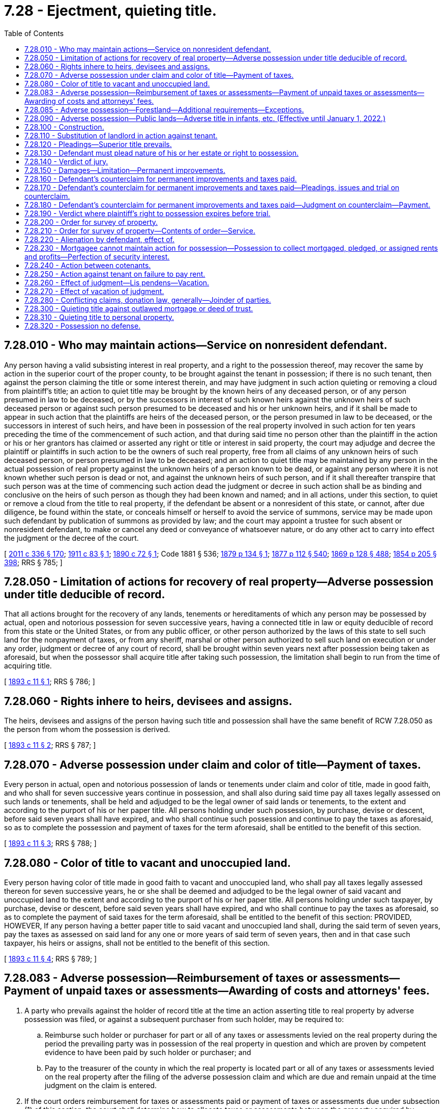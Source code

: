 = 7.28 - Ejectment, quieting title.
:toc:

== 7.28.010 - Who may maintain actions—Service on nonresident defendant.
Any person having a valid subsisting interest in real property, and a right to the possession thereof, may recover the same by action in the superior court of the proper county, to be brought against the tenant in possession; if there is no such tenant, then against the person claiming the title or some interest therein, and may have judgment in such action quieting or removing a cloud from plaintiff's title; an action to quiet title may be brought by the known heirs of any deceased person, or of any person presumed in law to be deceased, or by the successors in interest of such known heirs against the unknown heirs of such deceased person or against such person presumed to be deceased and his or her unknown heirs, and if it shall be made to appear in such action that the plaintiffs are heirs of the deceased person, or the person presumed in law to be deceased, or the successors in interest of such heirs, and have been in possession of the real property involved in such action for ten years preceding the time of the commencement of such action, and that during said time no person other than the plaintiff in the action or his or her grantors has claimed or asserted any right or title or interest in said property, the court may adjudge and decree the plaintiff or plaintiffs in such action to be the owners of such real property, free from all claims of any unknown heirs of such deceased person, or person presumed in law to be deceased; and an action to quiet title may be maintained by any person in the actual possession of real property against the unknown heirs of a person known to be dead, or against any person where it is not known whether such person is dead or not, and against the unknown heirs of such person, and if it shall thereafter transpire that such person was at the time of commencing such action dead the judgment or decree in such action shall be as binding and conclusive on the heirs of such person as though they had been known and named; and in all actions, under this section, to quiet or remove a cloud from the title to real property, if the defendant be absent or a nonresident of this state, or cannot, after due diligence, be found within the state, or conceals himself or herself to avoid the service of summons, service may be made upon such defendant by publication of summons as provided by law; and the court may appoint a trustee for such absent or nonresident defendant, to make or cancel any deed or conveyance of whatsoever nature, or do any other act to carry into effect the judgment or the decree of the court.

[ http://lawfilesext.leg.wa.gov/biennium/2011-12/Pdf/Bills/Session%20Laws/Senate/5045.SL.pdf?cite=2011%20c%20336%20§%20170[2011 c 336 § 170]; http://leg.wa.gov/CodeReviser/documents/sessionlaw/1911c83.pdf?cite=1911%20c%2083%20§%201[1911 c 83 § 1]; http://leg.wa.gov/CodeReviser/documents/sessionlaw/1890c72.pdf?cite=1890%20c%2072%20§%201[1890 c 72 § 1]; Code 1881 § 536; http://leg.wa.gov/CodeReviser/Pages/session_laws.aspx?cite=1879%20p%20134%20§%201[1879 p 134 § 1]; http://leg.wa.gov/CodeReviser/Pages/session_laws.aspx?cite=1877%20p%20112%20§%20540[1877 p 112 § 540]; http://leg.wa.gov/CodeReviser/Pages/session_laws.aspx?cite=1869%20p%20128%20§%20488[1869 p 128 § 488]; http://leg.wa.gov/CodeReviser/Pages/session_laws.aspx?cite=1854%20p%20205%20§%20398[1854 p 205 § 398]; RRS § 785; ]

== 7.28.050 - Limitation of actions for recovery of real property—Adverse possession under title deducible of record.
That all actions brought for the recovery of any lands, tenements or hereditaments of which any person may be possessed by actual, open and notorious possession for seven successive years, having a connected title in law or equity deducible of record from this state or the United States, or from any public officer, or other person authorized by the laws of this state to sell such land for the nonpayment of taxes, or from any sheriff, marshal or other person authorized to sell such land on execution or under any order, judgment or decree of any court of record, shall be brought within seven years next after possession being taken as aforesaid, but when the possessor shall acquire title after taking such possession, the limitation shall begin to run from the time of acquiring title.

[ http://leg.wa.gov/CodeReviser/documents/sessionlaw/1893c11.pdf?cite=1893%20c%2011%20§%201[1893 c 11 § 1]; RRS § 786; ]

== 7.28.060 - Rights inhere to heirs, devisees and assigns.
The heirs, devisees and assigns of the person having such title and possession shall have the same benefit of RCW 7.28.050 as the person from whom the possession is derived.

[ http://leg.wa.gov/CodeReviser/documents/sessionlaw/1893c11.pdf?cite=1893%20c%2011%20§%202[1893 c 11 § 2]; RRS § 787; ]

== 7.28.070 - Adverse possession under claim and color of title—Payment of taxes.
Every person in actual, open and notorious possession of lands or tenements under claim and color of title, made in good faith, and who shall for seven successive years continue in possession, and shall also during said time pay all taxes legally assessed on such lands or tenements, shall be held and adjudged to be the legal owner of said lands or tenements, to the extent and according to the purport of his or her paper title. All persons holding under such possession, by purchase, devise or descent, before said seven years shall have expired, and who shall continue such possession and continue to pay the taxes as aforesaid, so as to complete the possession and payment of taxes for the term aforesaid, shall be entitled to the benefit of this section.

[ http://leg.wa.gov/CodeReviser/documents/sessionlaw/1893c11.pdf?cite=1893%20c%2011%20§%203[1893 c 11 § 3]; RRS § 788; ]

== 7.28.080 - Color of title to vacant and unoccupied land.
Every person having color of title made in good faith to vacant and unoccupied land, who shall pay all taxes legally assessed thereon for seven successive years, he or she shall be deemed and adjudged to be the legal owner of said vacant and unoccupied land to the extent and according to the purport of his or her paper title. All persons holding under such taxpayer, by purchase, devise or descent, before said seven years shall have expired, and who shall continue to pay the taxes as aforesaid, so as to complete the payment of said taxes for the term aforesaid, shall be entitled to the benefit of this section: PROVIDED, HOWEVER, If any person having a better paper title to said vacant and unoccupied land shall, during the said term of seven years, pay the taxes as assessed on said land for any one or more years of said term of seven years, then and in that case such taxpayer, his heirs or assigns, shall not be entitled to the benefit of this section.

[ http://leg.wa.gov/CodeReviser/documents/sessionlaw/1893c11.pdf?cite=1893%20c%2011%20§%204[1893 c 11 § 4]; RRS § 789; ]

== 7.28.083 - Adverse possession—Reimbursement of taxes or assessments—Payment of unpaid taxes or assessments—Awarding of costs and attorneys' fees.
. A party who prevails against the holder of record title at the time an action asserting title to real property by adverse possession was filed, or against a subsequent purchaser from such holder, may be required to:

.. Reimburse such holder or purchaser for part or all of any taxes or assessments levied on the real property during the period the prevailing party was in possession of the real property in question and which are proven by competent evidence to have been paid by such holder or purchaser; and

.. Pay to the treasurer of the county in which the real property is located part or all of any taxes or assessments levied on the real property after the filing of the adverse possession claim and which are due and remain unpaid at the time judgment on the claim is entered.

. If the court orders reimbursement for taxes or assessments paid or payment of taxes or assessments due under subsection (1) of this section, the court shall determine how to allocate taxes or assessments between the property acquired by adverse possession and the property retained by the title holder. In making its determination, the court shall consider all the facts and shall order such reimbursement or payment as appears equitable and just.

. The prevailing party in an action asserting title to real property by adverse possession may request the court to award costs and reasonable attorneys' fees. The court may award all or a portion of costs and reasonable attorneys' fees to the prevailing party if, after considering all the facts, the court determines such an award is equitable and just.

[ http://lawfilesext.leg.wa.gov/biennium/2011-12/Pdf/Bills/Session%20Laws/House/1026-S.SL.pdf?cite=2011%20c%20255%20§%201[2011 c 255 § 1]; ]

== 7.28.085 - Adverse possession—Forestland—Additional requirements—Exceptions.
. In any action seeking to establish an adverse claimant as the legal owner of a fee or other interest in forestland based on a claim of adverse possession, and in any defense to an action brought by the holder of record title for recovery of title to or possession of a fee or other interest in forestland where such defense is based on a claim of adverse possession, the adverse claimant shall not be deemed to have established open and notorious possession of the forestlands at issue unless, as a minimum requirement, the adverse claimant establishes by clear and convincing evidence that the adverse claimant has made or erected substantial improvements, which improvements have remained entirely or partially on such lands for at least ten years. If the interests of justice so require, the making, erecting, and continuous presence of substantial improvements on the lands at issue, in the absence of additional acts by the adverse claimant, may be found insufficient to establish open and notorious possession.

. This section shall not apply to any adverse claimant who establishes by clear and convincing evidence that the adverse claimant occupied the lands at issue and made continuous use thereof for at least ten years in good faith reliance on location stakes or other boundary markers set by a registered land surveyor purporting to establish the boundaries of property to which the adverse claimant has record title.

. For purposes of this section:

.. "Adverse claimant" means any person, other than the holder of record title, occupying the lands at issue together with any prior occupants of the land in privity with such person by purchase, devise, or decent [descent];

.. "Claim of adverse possession" does not include a claim asserted under RCW 7.28.050, 7.28.070, or 7.28.080;

.. "Forestland" has the meaning given in *RCW 84.33.100; and

.. "Substantial improvement" means a permanent or semipermanent structure or enclosure for which the costs of construction exceeded fifty thousand dollars.

. This section shall not apply to any adverse claimant who, before June 11, 1998, acquired title to the lands in question by adverse possession under the law then in effect.

. This section shall not apply to any adverse claimant who seeks to assert a claim or defense of adverse possession in an action against any person who, at the time such action is commenced, owns less than twenty acres of forestland in the state of Washington.

[ http://lawfilesext.leg.wa.gov/biennium/1997-98/Pdf/Bills/Session%20Laws/Senate/6323-S.SL.pdf?cite=1998%20c%2057%20§%201[1998 c 57 § 1]; ]

== 7.28.090 - Adverse possession—Public lands—Adverse title in infants, etc. (Effective until January 1, 2022.)
RCW 7.28.070 and 7.28.080 shall not extend to lands or tenements owned by the United States or this state, nor to school lands, nor to lands held for any public purpose. Nor shall they extend to lands or tenements when there shall be an adverse title to such lands or tenements, and the holder of such adverse title is a person under eighteen years of age, or incompetent within the meaning of *RCW 11.88.010: PROVIDED, Such persons as aforesaid shall commence an action to recover such lands or tenements so possessed as aforesaid, within three years after the several disabilities herein enumerated shall cease to exist, and shall prosecute such action to judgment, or in case of vacant and unoccupied land shall, within the time last aforesaid, pay to the person or persons who have paid the same for his or her betterments, and the taxes, with interest on said taxes at the legal rate per annum that have been paid on said vacant and unimproved land.

[ http://leg.wa.gov/CodeReviser/documents/sessionlaw/1977ex1c80.pdf?cite=1977%20ex.s.%20c%2080%20§%207[1977 ex.s. c 80 § 7]; http://leg.wa.gov/CodeReviser/documents/sessionlaw/1971ex1c292.pdf?cite=1971%20ex.s.%20c%20292%20§%207[1971 ex.s. c 292 § 7]; http://leg.wa.gov/CodeReviser/documents/sessionlaw/1893c11.pdf?cite=1893%20c%2011%20§%205[1893 c 11 § 5]; RRS § 790; ]

== 7.28.100 - Construction.
That the provisions of RCW 7.28.050 through 7.28.100 shall be liberally construed for the purposes set forth in those sections.

[ http://leg.wa.gov/CodeReviser/documents/sessionlaw/1893c11.pdf?cite=1893%20c%2011%20§%206[1893 c 11 § 6]; RRS § 791; ]

== 7.28.110 - Substitution of landlord in action against tenant.
A defendant who is in actual possession may, for answer, plead that he or she is in possession only as a tenant of another, naming him or her and his or her place of residence, and thereupon the landlord, if he or she applies therefor, shall be made defendant in place of the tenant, and the action shall proceed in all respects as if originally commenced against him or her. If the landlord does not apply to be made defendant within the time the tenant is allowed to answer, thereafter he or she shall not be allowed to, but he or she shall be made defendant if the plaintiff require it. If the landlord be made defendant on motion of the plaintiff he or she shall be required to appear and answer within ten days from notice of the pendency of the action and the order making him or her defendant, or such further notice as the court or judge thereof may prescribe.

[ http://lawfilesext.leg.wa.gov/biennium/2011-12/Pdf/Bills/Session%20Laws/Senate/5045.SL.pdf?cite=2011%20c%20336%20§%20171[2011 c 336 § 171]; Code 1881 § 537; http://leg.wa.gov/CodeReviser/Pages/session_laws.aspx?cite=1877%20p%20112%20§%20541[1877 p 112 § 541]; http://leg.wa.gov/CodeReviser/Pages/session_laws.aspx?cite=1869%20p%20128%20§%20489[1869 p 128 § 489]; RRS § 792; ]

== 7.28.120 - Pleadings—Superior title prevails.
The plaintiff in such action shall set forth in his or her complaint the nature of his or her estate, claim, or title to the property, and the defendant may set up a legal or equitable defense to plaintiff's claims; and the superior title, whether legal or equitable, shall prevail. The property shall be described with such certainty as to enable the possession thereof to be delivered if a recovery be had.

[ http://lawfilesext.leg.wa.gov/biennium/2011-12/Pdf/Bills/Session%20Laws/Senate/5045.SL.pdf?cite=2011%20c%20336%20§%20172[2011 c 336 § 172]; Code 1881 § 538; http://leg.wa.gov/CodeReviser/Pages/session_laws.aspx?cite=1879%20p%20134%20§%202[1879 p 134 § 2]; http://leg.wa.gov/CodeReviser/Pages/session_laws.aspx?cite=1877%20p%20113%20§%20542[1877 p 113 § 542]; http://leg.wa.gov/CodeReviser/Pages/session_laws.aspx?cite=1869%20p%20128%20§%20490[1869 p 128 § 490]; RRS § 793; ]

== 7.28.130 - Defendant must plead nature of his or her estate or right to possession.
The defendant shall not be allowed to give in evidence any estate in himself, herself, or another in the property, or any license or right to the possession thereof unless the same be pleaded in his or her answer. If so pleaded, the nature and duration of such estate, or license or right to the possession, shall be set forth with the certainty and particularity required in a complaint. If the defendant does not defend for the whole of the property, he or she shall specify for what particular part he or she does defend. In an action against a tenant, the judgment shall be conclusive against a landlord who has been made defendant in place of the tenant, to the same extent as if the action had been originally commenced against him or her.

[ http://lawfilesext.leg.wa.gov/biennium/2011-12/Pdf/Bills/Session%20Laws/Senate/5045.SL.pdf?cite=2011%20c%20336%20§%20173[2011 c 336 § 173]; Code 1881 § 539; http://leg.wa.gov/CodeReviser/Pages/session_laws.aspx?cite=1877%20p%20113%20§%20543[1877 p 113 § 543]; http://leg.wa.gov/CodeReviser/Pages/session_laws.aspx?cite=1869%20p%20129%20§%20491[1869 p 129 § 491]; RRS § 794; ]

== 7.28.140 - Verdict of jury.
The jury by their verdict shall find as follows:

. If the verdict be for the plaintiff, that he or she is entitled to the possession of the property described in the complaint, or some part thereof, or some undivided share or interest in either, and the nature and duration of his or her estate in such property, part thereof, or undivided share or interest, in either, as the case may be.

. If the verdict be for the defendant, that the plaintiff is not entitled to the possession of the property described in the complaint, or to such part thereof as the defendant defends for, and the estate in such property or part thereof, or license, or right to the possession of either established on the trial by the defendant, if any, in effect as the same is required to be pleaded.

[ http://lawfilesext.leg.wa.gov/biennium/2011-12/Pdf/Bills/Session%20Laws/Senate/5045.SL.pdf?cite=2011%20c%20336%20§%20174[2011 c 336 § 174]; Code 1881 § 540; http://leg.wa.gov/CodeReviser/Pages/session_laws.aspx?cite=1877%20p%20113%20§%20544[1877 p 113 § 544]; http://leg.wa.gov/CodeReviser/Pages/session_laws.aspx?cite=1869%20p%20129%20§%20492[1869 p 129 § 492]; RRS § 795; ]

== 7.28.150 - Damages—Limitation—Permanent improvements.
The plaintiff shall only be entitled to recover damages for withholding the property for the term of six years next preceding the commencement of the action, and for any period that may elapse from such commencement, to the time of giving a verdict therein, exclusive of the use of permanent improvements made by the defendant. When permanent improvements have been made upon the property by the defendant, or those under whom he or she claims holding under color of title adversely to the claim of the plaintiff, in good faith, the value thereof at the time of trial shall be allowed as a setoff against such damages.

[ http://lawfilesext.leg.wa.gov/biennium/2011-12/Pdf/Bills/Session%20Laws/Senate/5045.SL.pdf?cite=2011%20c%20336%20§%20175[2011 c 336 § 175]; Code 1881 § 541; http://leg.wa.gov/CodeReviser/Pages/session_laws.aspx?cite=1877%20p%20113%20§%20545[1877 p 113 § 545]; http://leg.wa.gov/CodeReviser/Pages/session_laws.aspx?cite=1869%20p%20129%20§%20493[1869 p 129 § 493]; RRS § 796; ]

== 7.28.160 - Defendant's counterclaim for permanent improvements and taxes paid.
In an action for the recovery of real property upon which permanent improvements have been made or general or special taxes or local assessments have been paid by a defendant, or those under whom he or she claims, holding in good faith under color or claim of title adversely to the claim of plaintiff, the value of such improvements and the amount of such taxes or assessments with interest thereon from date of payment must be allowed as a counterclaim to the defendant.

[ http://lawfilesext.leg.wa.gov/biennium/2011-12/Pdf/Bills/Session%20Laws/Senate/5045.SL.pdf?cite=2011%20c%20336%20§%20176[2011 c 336 § 176]; http://leg.wa.gov/CodeReviser/documents/sessionlaw/1903c137.pdf?cite=1903%20c%20137%20§%201[1903 c 137 § 1]; RRS § 797; ]

== 7.28.170 - Defendant's counterclaim for permanent improvements and taxes paid—Pleadings, issues and trial on counterclaim.
The counterclaim shall set forth the value of the land apart from the improvements, and the nature and value of the improvements apart from the land and the amount of said taxes and assessments so paid, and the date of payment. Issues shall be joined and tried as in other actions, and the value of the land and the amount of said taxes and assessments apart from the improvements, and the value of the improvements apart from the land must be specifically found by the verdict of the jury, report of the referee, or findings of the court as the case may be.

[ http://leg.wa.gov/CodeReviser/documents/sessionlaw/1903c137.pdf?cite=1903%20c%20137%20§%202[1903 c 137 § 2]; RRS § 798; ]

== 7.28.180 - Defendant's counterclaim for permanent improvements and taxes paid—Judgment on counterclaim—Payment.
If the judgment be in favor of the plaintiff for the recovery of the realty, and of the defendant upon the counterclaim, the plaintiff shall be entitled to recover such damages as he or she may be found to have suffered through the withholding of the premises and waste committed thereupon by the defendant or those under whom he or she claims, but against this recovery shall be offset pro tanto the value of the permanent improvements and the amount of said taxes and assessments with interest found as above provided. Should the value of improvements or taxes or assessments with interest exceed the recovery for damages, the plaintiff, shall, within two months, pay to the defendant the difference between the two sums and upon proof, after notice, to the defendant, that this has been done, the court shall make an order declaring that fact, and that title to the improvements is vested in him or her. Should the plaintiff fail to make such payment, the defendant may at any time within two months after the time limited for such payment to be made, pay to the plaintiff the value of the land apart from the improvements, and the amount of the damages awarded against him or her, and he or she thereupon shall be vested with title to the land, and, after notice to the plaintiff, the court shall make an order reciting the fact and adjudging title to be in him or her. Should neither party make the payment above provided, within the specified time, they shall be deemed to be tenants in common of the premises, including the improvements, each holding an interest proportionate to the value of his or her property determined in the manner specified in RCW 7.28.170: PROVIDED, That the interest of the owner of the improvements shall be the difference between the value of the improvements and the amount of damages recovered against him or her by the plaintiff.

[ http://lawfilesext.leg.wa.gov/biennium/2011-12/Pdf/Bills/Session%20Laws/Senate/5045.SL.pdf?cite=2011%20c%20336%20§%20177[2011 c 336 § 177]; http://leg.wa.gov/CodeReviser/documents/sessionlaw/1903c137.pdf?cite=1903%20c%20137%20§%203[1903 c 137 § 3]; RRS § 799; ]

== 7.28.190 - Verdict where plaintiff's right to possession expires before trial.
If the right of the plaintiff to the possession of the property expire, after the commencement of the action and before the trial, the verdict shall be given according to the fact, and judgment shall be given only for the damages.

[ Code 1881 § 542; http://leg.wa.gov/CodeReviser/Pages/session_laws.aspx?cite=1877%20p%20114%20§%20546[1877 p 114 § 546]; http://leg.wa.gov/CodeReviser/Pages/session_laws.aspx?cite=1869%20p%20130%20§%20494[1869 p 130 § 494]; RRS § 800; ]

== 7.28.200 - Order for survey of property.
The court or judge thereof, on motion, and after notice to the adverse party, may, for cause shown, grant an order allowing the party applying therefor to enter upon the property in controversy and make survey and admeasurement thereof, for the purposes of the action.

[ Code 1881 § 543; http://leg.wa.gov/CodeReviser/Pages/session_laws.aspx?cite=1877%20p%20114%20§%20547[1877 p 114 § 547]; http://leg.wa.gov/CodeReviser/Pages/session_laws.aspx?cite=1869%20p%20130%20§%20495[1869 p 130 § 495]; RRS § 801; ]

== 7.28.210 - Order for survey of property—Contents of order—Service.
The order shall describe the property, and a copy thereof shall be served upon the defendant, and thereupon the party may enter upon the property and make such survey and admeasurement; but if any unnecessary injury be done to the premises, he or she shall be liable therefor.

[ http://lawfilesext.leg.wa.gov/biennium/2011-12/Pdf/Bills/Session%20Laws/Senate/5045.SL.pdf?cite=2011%20c%20336%20§%20178[2011 c 336 § 178]; Code 1881 § 544; http://leg.wa.gov/CodeReviser/Pages/session_laws.aspx?cite=1877%20p%20114%20§%20548[1877 p 114 § 548]; http://leg.wa.gov/CodeReviser/Pages/session_laws.aspx?cite=1869%20p%20130%20§%20496[1869 p 130 § 496]; RRS § 802; ]

== 7.28.220 - Alienation by defendant, effect of.
An action for the recovery of the possession of real property against a person in possession, cannot be prejudiced by any alienation made by such person either before or after the commencement of the action; but if such alienation be made after the commencement of the action, and the defendant do not satisfy the judgment recovered for damages for withholding the possession, such damages may be recovered by action against the purchaser.

[ Code 1881 § 545; http://leg.wa.gov/CodeReviser/Pages/session_laws.aspx?cite=1877%20p%20114%20§%20549[1877 p 114 § 549]; http://leg.wa.gov/CodeReviser/Pages/session_laws.aspx?cite=1869%20p%20130%20§%20497[1869 p 130 § 497]; RRS § 803; ]

== 7.28.230 - Mortgagee cannot maintain action for possession—Possession to collect mortgaged, pledged, or assigned rents and profits—Perfection of security interest.
. A mortgage of any interest in real property shall not be deemed a conveyance so as to enable the owner of the mortgage to recover possession of the real property, without a foreclosure and sale according to law: PROVIDED, That nothing in this section shall be construed as any limitation upon the right of the owner of real property to mortgage, pledge or assign the rents and profits thereof, nor as prohibiting the mortgagee, pledgee or assignee of such rents and profits, or any trustee under a mortgage or trust deed either contemporaneously or upon the happening of a future event of default, from entering into possession of any real property, other than farmlands or the homestead of the mortgagor or his or her successor in interest, for the purpose of collecting the rents and profits thereof for application in accordance with the provisions of the mortgage or trust deed or other instrument creating the lien, nor as any limitation upon the power of a court of equity to appoint a receiver to take charge of such real property and collect such rents and profits thereof for application in accordance with the terms of such mortgage, trust deed, or assignment.

. Until paid, the rents and profits of real property constitute real property for the purposes of mortgages, trust deeds, or assignments whether or not said rents and profits have accrued. The provisions of RCW 65.08.070 as now or hereafter amended shall be applicable to such rents and profits, and such rents and profits are excluded from *Article 62A.9 RCW.

. The recording of an assignment, mortgage, or pledge of unpaid rents and profits of real property, intended as security, in accordance with RCW 65.08.070, shall immediately perfect the security interest in the assignee, mortgagee, or pledgee and shall not require any further action by the holder of the security interest to be perfected as to any subsequent purchaser, mortgagee, or assignee. Any lien created by such assignment, mortgage, or pledge shall, when recorded, be deemed specific, perfected, and choate even if recorded prior to July 23, 1989.

[ http://lawfilesext.leg.wa.gov/biennium/2011-12/Pdf/Bills/Session%20Laws/Senate/5045.SL.pdf?cite=2011%20c%20336%20§%20179[2011 c 336 § 179]; http://lawfilesext.leg.wa.gov/biennium/1991-92/Pdf/Bills/Session%20Laws/Senate/5077.SL.pdf?cite=1991%20c%20188%20§%201[1991 c 188 § 1]; http://leg.wa.gov/CodeReviser/documents/sessionlaw/1989c73.pdf?cite=1989%20c%2073%20§%201[1989 c 73 § 1]; http://leg.wa.gov/CodeReviser/documents/sessionlaw/1969ex1c122.pdf?cite=1969%20ex.s.%20c%20122%20§%201[1969 ex.s. c 122 § 1]; Code 1881 § 546; http://leg.wa.gov/CodeReviser/Pages/session_laws.aspx?cite=1877%20p%20114%20§%20550[1877 p 114 § 550]; http://leg.wa.gov/CodeReviser/Pages/session_laws.aspx?cite=1869%20p%20130%20§%20498[1869 p 130 § 498]; RRS § 804; ]

== 7.28.240 - Action between cotenants.
In an action by a tenant in common, or a joint tenant of real property against his or her cotenant, the plaintiff must show, in addition to his or her evidence of right, that the defendant either denied the plaintiff's right or did some act amounting to such denial.

[ http://lawfilesext.leg.wa.gov/biennium/2011-12/Pdf/Bills/Session%20Laws/Senate/5045.SL.pdf?cite=2011%20c%20336%20§%20180[2011 c 336 § 180]; Code 1881 § 547; http://leg.wa.gov/CodeReviser/Pages/session_laws.aspx?cite=1877%20p%20114%20§%20551[1877 p 114 § 551]; http://leg.wa.gov/CodeReviser/Pages/session_laws.aspx?cite=1869%20p%20130%20§%20499[1869 p 130 § 499]; RRS § 805; ]

== 7.28.250 - Action against tenant on failure to pay rent.
When in the case of a lease of real property and the failure of tenant to pay rent, the landlord has a subsisting right to reenter for such failure; he or she may bring an action to recover the possession of such property, and such action is equivalent to a demand of the rent and a reentry upon the property. But if at any time before the judgment in such action, the lessee or his or her successor in interest as to the whole or a part of the property, pay to the plaintiff, or bring into court the amount of rent then in arrear, with interest and cost of action, and perform the other covenants or agreements on the part of the lessee, he or she shall be entitled to continue in the possession according to the terms of the lease.

[ http://lawfilesext.leg.wa.gov/biennium/2011-12/Pdf/Bills/Session%20Laws/Senate/5045.SL.pdf?cite=2011%20c%20336%20§%20181[2011 c 336 § 181]; Code 1881 § 548; http://leg.wa.gov/CodeReviser/Pages/session_laws.aspx?cite=1877%20p%20114%20§%20552[1877 p 114 § 552]; http://leg.wa.gov/CodeReviser/Pages/session_laws.aspx?cite=1869%20p%20131%20§%20500[1869 p 131 § 500]; No RRS; ]

== 7.28.260 - Effect of judgment—Lis pendens—Vacation.
In an action to recover possession of real property, the judgment rendered therein shall be conclusive as to the estate in such property and the right of possession thereof, so far as the same is thereby determined, upon all persons claiming by, through, or under the party against whom the judgment is rendered, by title or interest passing after the commencement of the action, if the party in whose favor the judgment is rendered shall have filed a notice of the pendency of the action as required by RCW 4.28.320. When service of the notice is made by publication, and judgment is given for failure to answer, at any time within two years from the entry thereof, the defendant or his or her successor in interest as to the whole or any part of the property, shall, upon application to the court or judge thereof, be entitled to an order, vacating the judgment and granting him or her a new trial, upon the payment of the costs of the action.

[ http://lawfilesext.leg.wa.gov/biennium/2011-12/Pdf/Bills/Session%20Laws/Senate/5045.SL.pdf?cite=2011%20c%20336%20§%20182[2011 c 336 § 182]; http://leg.wa.gov/CodeReviser/documents/sessionlaw/1909c35.pdf?cite=1909%20c%2035%20§%201[1909 c 35 § 1]; Code 1881 § 549; http://leg.wa.gov/CodeReviser/Pages/session_laws.aspx?cite=1877%20p%20114%20§%20553[1877 p 114 § 553]; http://leg.wa.gov/CodeReviser/Pages/session_laws.aspx?cite=1869%20p%20131%20§%20501[1869 p 131 § 501]; RRS § 806; ]

== 7.28.270 - Effect of vacation of judgment.
If the plaintiff has taken possession of the property before the judgment is set aside and a new trial granted, as provided in RCW 7.28.260, such possession shall not be thereby affected in any way; and if judgment be given for defendant in the new trial, he or she shall be entitled to restitution by execution in the same manner as if he or she were plaintiff.

[ http://lawfilesext.leg.wa.gov/biennium/2011-12/Pdf/Bills/Session%20Laws/Senate/5045.SL.pdf?cite=2011%20c%20336%20§%20183[2011 c 336 § 183]; Code 1881 § 550; http://leg.wa.gov/CodeReviser/Pages/session_laws.aspx?cite=1877%20p%20115%20§%20554[1877 p 115 § 554]; http://leg.wa.gov/CodeReviser/Pages/session_laws.aspx?cite=1869%20p%20131%20§%20502[1869 p 131 § 502]; RRS § 807; ]

== 7.28.280 - Conflicting claims, donation law, generally—Joinder of parties.
In an action at law, for the recovery of the possession of real property, if either party claims the property as a donee of the United States, and under the act of congress approved September 27th, 1850, commonly called the "Donation law," or the acts amendatory thereof, such party, from the date of his or her settlement thereon, as provided in said act, shall be deemed to have a legal estate in fee, in such property, to continue upon condition that he or she perform the conditions required by such acts, which estate is unconditional and indefeasible after the performance of such conditions. In such action, if both plaintiff and defendant claim title to the same real property, by virtue of settlement, under such acts, such settlement and performance of the subsequent condition shall be prima facie presumed in favor of the party having or claiming under the elder certificate, or patent, as the case may be, unless it appears upon the face of such certificate or patent that the same is absolutely void. Any person in possession, by himself or herself or his or her tenant, of real property, and any private or municipal corporation in possession by itself or its tenant of any real property, or when such real property is not in the actual possession of anyone, any person or private or municipal corporation claiming title to any real property under a patent from the United States, or during his, her, or its claim of title to such real property under a patent from the United States for such real estate, may maintain a civil action against any person or persons, corporations, or associations claiming an interest in said real property or any part thereof, or any right thereto adverse to him, her, them, or it, for the purpose of determining such claim, estate, or interest; and where several persons, or private or municipal corporations are in possession of, or claim as aforesaid, separate parcels of real property, and an adverse interest is claimed or claim made in or to any such parcels, by any other person, persons, corporations, or associations, arising out of a question, conveyance, statute, grant, or other matter common to all such parcels of real estate, all or any portion of such persons or corporations so in possession, or claiming such parcel of real property may unite as plaintiffs in such suit to determine such adverse claim or interest against all persons, corporations, or associations claiming such adverse interest.

[ http://lawfilesext.leg.wa.gov/biennium/2011-12/Pdf/Bills/Session%20Laws/Senate/5045.SL.pdf?cite=2011%20c%20336%20§%20184[2011 c 336 § 184]; Code 1881 § 551; http://leg.wa.gov/CodeReviser/Pages/session_laws.aspx?cite=1877%20p%20116%20§%20556[1877 p 116 § 556]; http://leg.wa.gov/CodeReviser/Pages/session_laws.aspx?cite=1869%20p%20132%20§%20504[1869 p 132 § 504]; RRS §§ 808, 809; ]

== 7.28.300 - Quieting title against outlawed mortgage or deed of trust.
The record owner of real estate may maintain an action to quiet title against the lien of a mortgage or deed of trust on the real estate where an action to foreclose such mortgage or deed of trust would be barred by the statute of limitations, and, upon proof sufficient to satisfy the court, may have judgment quieting title against such a lien.

[ http://lawfilesext.leg.wa.gov/biennium/1997-98/Pdf/Bills/Session%20Laws/Senate/6191-S.SL.pdf?cite=1998%20c%20295%20§%2017[1998 c 295 § 17]; http://leg.wa.gov/CodeReviser/documents/sessionlaw/1937c124.pdf?cite=1937%20c%20124%20§%201[1937 c 124 § 1]; RRS § 785-1; ]

== 7.28.310 - Quieting title to personal property.
Any person or corporation claiming to be the owner of or interested in any tangible or intangible personal property may institute and maintain a suit against any person or corporation also claiming title to or any interest in such property for the purpose of adjudicating the title of the plaintiff to such property, or any interest therein, against any and all adverse claims; removing all such adverse claims as clouds upon the title of the plaintiff and quieting the title of the plaintiff against any and all such adverse claims.

[ http://leg.wa.gov/CodeReviser/documents/sessionlaw/1929c100.pdf?cite=1929%20c%20100%20§%201[1929 c 100 § 1]; RRS § 809-1; ]

== 7.28.320 - Possession no defense.
The fact that any person or corporation against whom such action may be brought is in the possession of such property, or evidence of title to such property, shall not prevent the maintenance of such suit.

[ http://leg.wa.gov/CodeReviser/documents/sessionlaw/1929c100.pdf?cite=1929%20c%20100%20§%202[1929 c 100 § 2]; RRS § 809-2; ]


